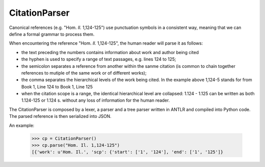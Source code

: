 CitationParser
==============

Canonical references (e.g. "Hom. *Il.* 1,124-125") use punctuation symbols in a consistent way, meaning that we can define a formal grammar to process them. 

When encountering the reference "Hom. *Il.* 1,124-125", the human reader will parse it as follows:

* the text preceding the numbers contains information about work and author being cited
* the hyphen is used to specify a range of text passages, e.g. lines 124 to 125;
* the semicolon separates a reference from another within the sanme citation (is common to chain together references to mutiple of the same work or of different works);
* the comma separates the hierarchical levels of the work being cited. In the example above 1,124-5 stands for from Book 1, Line 124 to Book 1, Line 125
* when the citation scope is a range, the identical hierarchical level are collapsed: 1.124 - 1.125 can be written as both 1.124-125 or 1.124 s. without any loss of information for the human reader.

The CitationParser is composed by a lexer, a parser and a tree parser written in ANTLR and compiled into Python code. The parsed reference is then serialized into JSON.

An example:

    >>> cp = CitationParser()
    >>> cp.parse("Hom. Il. 1,124-125")
    [{'work': u'Hom. Il.', 'scp': {'start': ['1', '124'], 'end': ['1', '125']}


